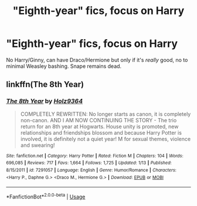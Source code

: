 #+TITLE: "Eighth-year" fics, focus on Harry

* "Eighth-year" fics, focus on Harry
:PROPERTIES:
:Author: realizingchange
:Score: 2
:DateUnix: 1551744819.0
:DateShort: 2019-Mar-05
:FlairText: Request
:END:
No Harry/Ginny, can have Draco/Hermione but only if it's /really/ good, no to minimal Weasley bashing. Snape remains dead.


** linkffn(The 8th Year)
:PROPERTIES:
:Author: Jopatsu
:Score: 1
:DateUnix: 1551782646.0
:DateShort: 2019-Mar-05
:END:

*** [[https://www.fanfiction.net/s/7291057/1/][*/The 8th Year/*]] by [[https://www.fanfiction.net/u/2020187/Holz9364][/Holz9364/]]

#+begin_quote
  COMPLETELY REWRITTEN: No longer starts as canon, it is completely non-canon. AND I AM NOW CONTINUING THE STORY - The trio return for an 8th year at Hogwarts. House unity is promoted, new relationships and friendships blossom and because Harry Potter is involved, it is definitely not a quiet year! M for sexual themes, violence and swearing!
#+end_quote

^{/Site/:} ^{fanfiction.net} ^{*|*} ^{/Category/:} ^{Harry} ^{Potter} ^{*|*} ^{/Rated/:} ^{Fiction} ^{M} ^{*|*} ^{/Chapters/:} ^{104} ^{*|*} ^{/Words/:} ^{696,085} ^{*|*} ^{/Reviews/:} ^{717} ^{*|*} ^{/Favs/:} ^{1,664} ^{*|*} ^{/Follows/:} ^{1,725} ^{*|*} ^{/Updated/:} ^{1/13} ^{*|*} ^{/Published/:} ^{8/15/2011} ^{*|*} ^{/id/:} ^{7291057} ^{*|*} ^{/Language/:} ^{English} ^{*|*} ^{/Genre/:} ^{Humor/Romance} ^{*|*} ^{/Characters/:} ^{<Harry} ^{P.,} ^{Daphne} ^{G.>} ^{<Draco} ^{M.,} ^{Hermione} ^{G.>} ^{*|*} ^{/Download/:} ^{[[http://www.ff2ebook.com/old/ffn-bot/index.php?id=7291057&source=ff&filetype=epub][EPUB]]} ^{or} ^{[[http://www.ff2ebook.com/old/ffn-bot/index.php?id=7291057&source=ff&filetype=mobi][MOBI]]}

--------------

*FanfictionBot*^{2.0.0-beta} | [[https://github.com/tusing/reddit-ffn-bot/wiki/Usage][Usage]]
:PROPERTIES:
:Author: FanfictionBot
:Score: 2
:DateUnix: 1551782663.0
:DateShort: 2019-Mar-05
:END:
